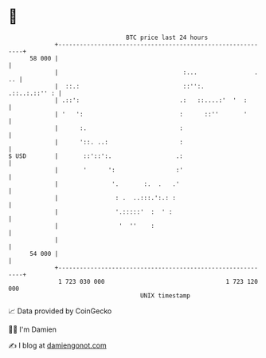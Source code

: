 * 👋

#+begin_example
                                    BTC price last 24 hours                    
                +------------------------------------------------------------+ 
         58 000 |                                                            | 
                |                                   :...                . .. | 
                |  ::.:                             ::'':.     .::..:.::'' : | 
                | .::':                            .:   ::....:'  '  :       | 
                | '   ':                           :      ::''       '       | 
                |      :.                          :                         | 
                |      '::. ..:                    :                         | 
   $ USD        |       ::'::':.                  .:                         | 
                |       '      ':                 :'                         | 
                |               '.       :.  .   .'                          | 
                |                : .  ..:::.':.: :                           | 
                |                '.:::::'  :  ' :                            | 
                |                 '  ''    :                                 | 
                |                                                            | 
         54 000 |                                                            | 
                +------------------------------------------------------------+ 
                 1 723 030 000                                  1 723 120 000  
                                        UNIX timestamp                         
#+end_example
📈 Data provided by CoinGecko

🧑‍💻 I'm Damien

✍️ I blog at [[https://www.damiengonot.com][damiengonot.com]]
